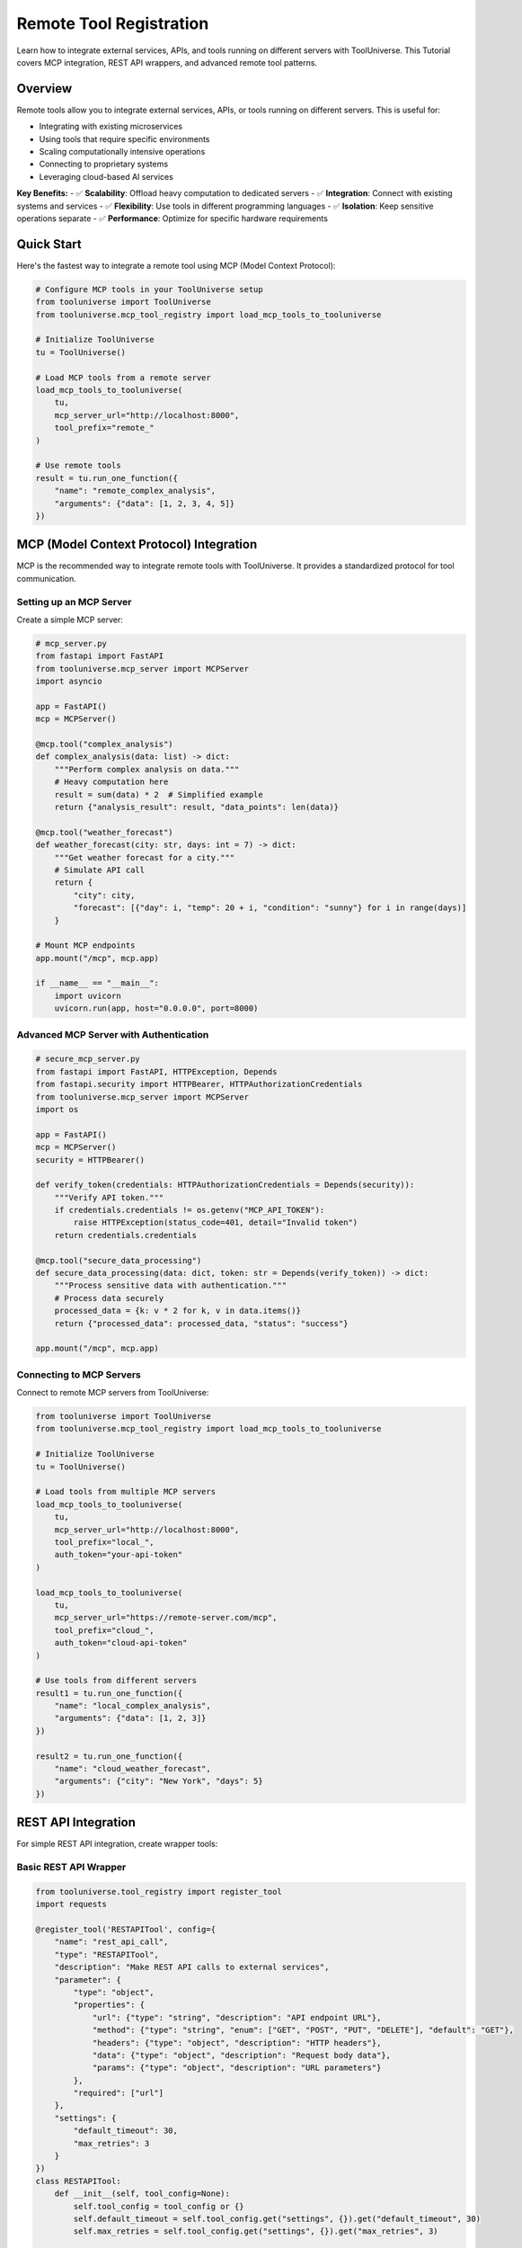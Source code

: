 Remote Tool Registration
==================================

Learn how to integrate external services, APIs, and tools running on different servers with ToolUniverse. This Tutorial covers MCP integration, REST API wrappers, and advanced remote tool patterns.

Overview
--------

Remote tools allow you to integrate external services, APIs, or tools running on different servers. This is useful for:

- Integrating with existing microservices
- Using tools that require specific environments
- Scaling computationally intensive operations
- Connecting to proprietary systems
- Leveraging cloud-based AI services

**Key Benefits:**
- ✅ **Scalability**: Offload heavy computation to dedicated servers
- ✅ **Integration**: Connect with existing systems and services
- ✅ **Flexibility**: Use tools in different programming languages
- ✅ **Isolation**: Keep sensitive operations separate
- ✅ **Performance**: Optimize for specific hardware requirements

Quick Start
-----------

Here's the fastest way to integrate a remote tool using MCP (Model Context Protocol):

.. code-block:: python

   # Configure MCP tools in your ToolUniverse setup
   from tooluniverse import ToolUniverse
   from tooluniverse.mcp_tool_registry import load_mcp_tools_to_tooluniverse

   # Initialize ToolUniverse
   tu = ToolUniverse()

   # Load MCP tools from a remote server
   load_mcp_tools_to_tooluniverse(
       tu,
       mcp_server_url="http://localhost:8000",
       tool_prefix="remote_"
   )

   # Use remote tools
   result = tu.run_one_function({
       "name": "remote_complex_analysis",
       "arguments": {"data": [1, 2, 3, 4, 5]}
   })

MCP (Model Context Protocol) Integration
----------------------------------------

MCP is the recommended way to integrate remote tools with ToolUniverse. It provides a standardized protocol for tool communication.

Setting up an MCP Server
~~~~~~~~~~~~~~~~~~~~~~~~~

Create a simple MCP server:

.. code-block:: python

   # mcp_server.py
   from fastapi import FastAPI
   from tooluniverse.mcp_server import MCPServer
   import asyncio

   app = FastAPI()
   mcp = MCPServer()

   @mcp.tool("complex_analysis")
   def complex_analysis(data: list) -> dict:
       """Perform complex analysis on data."""
       # Heavy computation here
       result = sum(data) * 2  # Simplified example
       return {"analysis_result": result, "data_points": len(data)}

   @mcp.tool("weather_forecast")
   def weather_forecast(city: str, days: int = 7) -> dict:
       """Get weather forecast for a city."""
       # Simulate API call
       return {
           "city": city,
           "forecast": [{"day": i, "temp": 20 + i, "condition": "sunny"} for i in range(days)]
       }

   # Mount MCP endpoints
   app.mount("/mcp", mcp.app)

   if __name__ == "__main__":
       import uvicorn
       uvicorn.run(app, host="0.0.0.0", port=8000)

Advanced MCP Server with Authentication
~~~~~~~~~~~~~~~~~~~~~~~~~~~~~~~~~~~~~~~~

.. code-block:: python

   # secure_mcp_server.py
   from fastapi import FastAPI, HTTPException, Depends
   from fastapi.security import HTTPBearer, HTTPAuthorizationCredentials
   from tooluniverse.mcp_server import MCPServer
   import os

   app = FastAPI()
   mcp = MCPServer()
   security = HTTPBearer()

   def verify_token(credentials: HTTPAuthorizationCredentials = Depends(security)):
       """Verify API token."""
       if credentials.credentials != os.getenv("MCP_API_TOKEN"):
           raise HTTPException(status_code=401, detail="Invalid token")
       return credentials.credentials

   @mcp.tool("secure_data_processing")
   def secure_data_processing(data: dict, token: str = Depends(verify_token)) -> dict:
       """Process sensitive data with authentication."""
       # Process data securely
       processed_data = {k: v * 2 for k, v in data.items()}
       return {"processed_data": processed_data, "status": "success"}

   app.mount("/mcp", mcp.app)

Connecting to MCP Servers
~~~~~~~~~~~~~~~~~~~~~~~~~~

Connect to remote MCP servers from ToolUniverse:

.. code-block:: python

   from tooluniverse import ToolUniverse
   from tooluniverse.mcp_tool_registry import load_mcp_tools_to_tooluniverse

   # Initialize ToolUniverse
   tu = ToolUniverse()

   # Load tools from multiple MCP servers
   load_mcp_tools_to_tooluniverse(
       tu,
       mcp_server_url="http://localhost:8000",
       tool_prefix="local_",
       auth_token="your-api-token"
   )

   load_mcp_tools_to_tooluniverse(
       tu,
       mcp_server_url="https://remote-server.com/mcp",
       tool_prefix="cloud_",
       auth_token="cloud-api-token"
   )

   # Use tools from different servers
   result1 = tu.run_one_function({
       "name": "local_complex_analysis",
       "arguments": {"data": [1, 2, 3]}
   })

   result2 = tu.run_one_function({
       "name": "cloud_weather_forecast",
       "arguments": {"city": "New York", "days": 5}
   })

REST API Integration
--------------------

For simple REST API integration, create wrapper tools:

Basic REST API Wrapper
~~~~~~~~~~~~~~~~~~~~~~~

.. code-block:: python

   from tooluniverse.tool_registry import register_tool
   import requests

   @register_tool('RESTAPITool', config={
       "name": "rest_api_call",
       "type": "RESTAPITool",
       "description": "Make REST API calls to external services",
       "parameter": {
           "type": "object",
           "properties": {
               "url": {"type": "string", "description": "API endpoint URL"},
               "method": {"type": "string", "enum": ["GET", "POST", "PUT", "DELETE"], "default": "GET"},
               "headers": {"type": "object", "description": "HTTP headers"},
               "data": {"type": "object", "description": "Request body data"},
               "params": {"type": "object", "description": "URL parameters"}
           },
           "required": ["url"]
       },
       "settings": {
           "default_timeout": 30,
           "max_retries": 3
       }
   })
   class RESTAPITool:
       def __init__(self, tool_config=None):
           self.tool_config = tool_config or {}
           self.default_timeout = self.tool_config.get("settings", {}).get("default_timeout", 30)
           self.max_retries = self.tool_config.get("settings", {}).get("max_retries", 3)

       def run(self, arguments):
           try:
               url = arguments["url"]
               method = arguments.get("method", "GET").upper()
               headers = arguments.get("headers", {})
               data = arguments.get("data", {})
               params = arguments.get("params", {})

               response = requests.request(
                   method=method,
                   url=url,
                   headers=headers,
                   json=data if method in ["POST", "PUT"] else None,
                   params=params,
                   timeout=self.default_timeout
               )

               response.raise_for_status()

               return {
                   "status_code": response.status_code,
                   "data": response.json() if response.content else None,
                   "headers": dict(response.headers),
                   "success": True
               }
           except requests.RequestException as e:
               return {"error": str(e), "success": False}

Advanced REST API Wrapper with Retry Logic
~~~~~~~~~~~~~~~~~~~~~~~~~~~~~~~~~~~~~~~~~~~~

.. code-block:: python

   import time
   import random
   from requests.exceptions import RequestException

   class RobustRESTAPITool(RESTAPITool):
       def run(self, arguments):
           last_exception = None

           for attempt in range(self.max_retries + 1):
               try:
                   return super().run(arguments)
               except RequestException as e:
                   last_exception = e
                   if attempt < self.max_retries:
                       # Exponential backoff with jitter
                       delay = (2 ** attempt) + random.uniform(0, 1)
                       time.sleep(delay)
                   continue

           return {"error": f"Failed after {self.max_retries} retries: {str(last_exception)}", "success": False}

Specialized API Wrappers
------------------------

OpenAI API Wrapper
~~~~~~~~~~~~~~~~~~

.. code-block:: python

   @register_tool('OpenAITool', config={
       "name": "openai_completion",
       "type": "OpenAITool",
       "description": "Generate text completions using OpenAI API",
       "parameter": {
           "type": "object",
           "properties": {
               "prompt": {"type": "string", "description": "Text prompt"},
               "model": {"type": "string", "enum": ["gpt-3.5-turbo", "gpt-4"], "default": "gpt-3.5-turbo"},
               "max_tokens": {"type": "integer", "minimum": 1, "maximum": 4000, "default": 100},
               "temperature": {"type": "number", "minimum": 0, "maximum": 2, "default": 0.7}
           },
           "required": ["prompt"]
       },
       "settings": {
           "api_key": "env:OPENAI_API_KEY",
           "base_url": "https://api.openweathermap.org/v1"
       }
   })
   class OpenAITool:
       def __init__(self, tool_config=None):
           self.tool_config = tool_config or {}
           self.api_key = self.tool_config.get("settings", {}).get("api_key")
           self.base_url = self.tool_config.get("settings", {}).get("base_url")

       def run(self, arguments):
           try:
               import openai

               openai.api_key = self.api_key

               response = openai.ChatCompletion.create(
                   model=arguments.get("model", "gpt-3.5-turbo"),
                   messages=[{"role": "user", "content": arguments["prompt"]}],
                   max_tokens=arguments.get("max_tokens", 100),
                   temperature=arguments.get("temperature", 0.7)
               )

               return {
                   "completion": response.choices[0].message.content,
                   "usage": response.usage,
                   "model": response.model,
                   "success": True
               }
           except Exception as e:
               return {"error": str(e), "success": False}

Weather API Wrapper
~~~~~~~~~~~~~~~~~~~

.. code-block:: python

   @register_tool('WeatherAPITool', config={
       "name": "weather_api",
       "type": "WeatherAPITool",
       "description": "Get weather data from OpenWeatherMap API",
       "parameter": {
           "type": "object",
           "properties": {
               "city": {"type": "string", "description": "City name"},
               "country_code": {"type": "string", "description": "Country code (e.g., 'US')"},
               "units": {"type": "string", "enum": ["metric", "imperial", "kelvin"], "default": "metric"}
           },
           "required": ["city"]
       },
       "settings": {
           "api_key": "env:OPENWEATHER_API_KEY",
           "base_url": "https://api.openweathermap.org/data/2.5/weather"
       }
   })
   class WeatherAPITool:
       def __init__(self, tool_config=None):
           self.tool_config = tool_config or {}
           self.api_key = self.tool_config.get("settings", {}).get("api_key")
           self.base_url = self.tool_config.get("settings", {}).get("base_url")

       def run(self, arguments):
           try:
               city = arguments["city"]
               country_code = arguments.get("country_code")
               units = arguments.get("units", "metric")

               params = {
                   "q": f"{city},{country_code}" if country_code else city,
                   "appid": self.api_key,
                   "units": units
               }

               response = requests.get(self.base_url, params=params)
               response.raise_for_status()

               data = response.json()

               return {
                   "city": data["name"],
                   "country": data["sys"]["country"],
                   "temperature": data["main"]["temp"],
                   "feels_like": data["main"]["feels_like"],
                   "humidity": data["main"]["humidity"],
                   "pressure": data["main"]["pressure"],
                   "description": data["weather"][0]["description"],
                   "wind_speed": data["wind"]["speed"],
                   "success": True
               }
           except Exception as e:
               return {"error": str(e), "success": False}

Database Connection Wrapper
~~~~~~~~~~~~~~~~~~~~~~~~~~~~

.. code-block:: python

   @register_tool('DatabaseTool', config={
       "name": "database_query",
       "type": "DatabaseTool",
       "description": "Execute queries on remote database",
       "parameter": {
           "type": "object",
           "properties": {
               "query": {"type": "string", "description": "SQL query"},
               "limit": {"type": "integer", "minimum": 1, "maximum": 1000, "default": 100},
               "params": {"type": "array", "description": "Query parameters"}
           },
           "required": ["query"]
       },
       "settings": {
           "database_url": "env:DATABASE_URL",
           "connection_timeout": 30
       }
   })
   class DatabaseTool:
       def __init__(self, tool_config=None):
           self.tool_config = tool_config or {}
           self.db_url = self.tool_config.get("settings", {}).get("database_url")
           self.timeout = self.tool_config.get("settings", {}).get("connection_timeout", 30)

       def run(self, arguments):
           try:
               import psycopg2
               from psycopg2.extras import RealDictCursor

               query = arguments["query"]
               limit = arguments.get("limit", 100)
               params = arguments.get("params", [])

               conn = psycopg2.connect(self.db_url, connect_timeout=self.timeout)
               cursor = conn.cursor(cursor_factory=RealDictCursor)

               # Add LIMIT if not present
               if "LIMIT" not in query.upper():
                   query = f"{query} LIMIT {limit}"

               cursor.execute(query, params)
               results = cursor.fetchall()

               # Convert to list of dictionaries
               data = [dict(row) for row in results]

               cursor.close()
               conn.close()

               return {
                   "data": data,
                   "count": len(data),
                   "query": query,
                   "success": True
               }
           except Exception as e:
               return {"error": str(e), "success": False}

Microservice Integration
------------------------

Service Discovery
~~~~~~~~~~~~~~~~~

Integrate with microservices using service discovery:

.. code-block:: python

   @register_tool('MicroserviceTool', config={
       "name": "microservice_call",
       "type": "MicroserviceTool",
       "description": "Call microservices with service discovery",
       "parameter": {
           "type": "object",
           "properties": {
               "service_name": {"type": "string", "description": "Name of the microservice"},
               "endpoint": {"type": "string", "description": "API endpoint"},
               "method": {"type": "string", "enum": ["GET", "POST", "PUT", "DELETE"], "default": "GET"},
               "data": {"type": "object", "description": "Request data"}
           },
           "required": ["service_name", "endpoint"]
       },
       "settings": {
           "service_registry_url": "env:SERVICE_REGISTRY_URL",
           "default_timeout": 30
       }
   })
   class MicroserviceTool:
       def __init__(self, tool_config=None):
           self.tool_config = tool_config or {}
           self.registry_url = self.tool_config.get("settings", {}).get("service_registry_url")
           self.timeout = self.tool_config.get("settings", {}).get("default_timeout", 30)

       def run(self, arguments):
           try:
               service_name = arguments["service_name"]
               endpoint = arguments["endpoint"]
               method = arguments.get("method", "GET")
               data = arguments.get("data", {})

               # Discover service URL
               service_url = self._discover_service(service_name)

               # Make request
               url = f"{service_url}/{endpoint.lstrip('/')}"

               response = requests.request(
                   method=method,
                   url=url,
                   json=data if method in ["POST", "PUT"] else None,
                   timeout=self.timeout
               )

               response.raise_for_status()

               return {
                   "service_name": service_name,
                   "endpoint": endpoint,
                   "status_code": response.status_code,
                   "data": response.json() if response.content else None,
                   "success": True
               }
           except Exception as e:
               return {"error": str(e), "success": False}

       def _discover_service(self, service_name):
           """Discover service URL from registry."""
           response = requests.get(f"{self.registry_url}/services/{service_name}")
           response.raise_for_status()
           service_info = response.json()
           return service_info["url"]

Circuit Breaker Pattern
~~~~~~~~~~~~~~~~~~~~~~~~

Implement circuit breaker for resilient remote calls:

.. code-block:: python

   import time
   from enum import Enum

   class CircuitState(Enum):
       CLOSED = "closed"
       OPEN = "open"
       HALF_OPEN = "half_open"

   class CircuitBreakerTool:
       def __init__(self, tool_config=None):
           self.tool_config = tool_config or {}
           self.failure_threshold = self.tool_config.get("settings", {}).get("failure_threshold", 5)
           self.recovery_timeout = self.tool_config.get("settings", {}).get("recovery_timeout", 60)
           self.failure_count = 0
           self.last_failure_time = None
           self.state = CircuitState.CLOSED

       def run(self, arguments):
           if self.state == CircuitState.OPEN:
               if time.time() - self.last_failure_time > self.recovery_timeout:
                   self.state = CircuitState.HALF_OPEN
               else:
                   return {"error": "Circuit breaker is OPEN", "success": False}

           try:
               result = self._make_request(arguments)
               self._on_success()
               return result
           except Exception as e:
               self._on_failure()
               return {"error": str(e), "success": False}

       def _make_request(self, arguments):
           """Make the actual request."""
           # Implementation depends on your specific tool
           pass

       def _on_success(self):
           self.failure_count = 0
           self.state = CircuitState.CLOSED

       def _on_failure(self):
           self.failure_count += 1
           self.last_failure_time = time.time()

           if self.failure_count >= self.failure_threshold:
               self.state = CircuitState.OPEN

Load Balancing
~~~~~~~~~~~~~~~

Implement load balancing for multiple service instances:

.. code-block:: python

   import random
   import time

   class LoadBalancedTool:
       def __init__(self, tool_config=None):
           self.tool_config = tool_config or {}
           self.service_instances = self.tool_config.get("settings", {}).get("service_instances", [])
           self.load_balancing_strategy = self.tool_config.get("settings", {}).get("strategy", "round_robin")
           self.current_index = 0
           self.instance_weights = {}

       def run(self, arguments):
           if not self.service_instances:
               return {"error": "No service instances available", "success": False}

           instance = self._select_instance()

           try:
               return self._make_request_to_instance(instance, arguments)
           except Exception as e:
               # Try next instance on failure
               return self._try_next_instance(arguments)

       def _select_instance(self):
           if self.load_balancing_strategy == "round_robin":
               instance = self.service_instances[self.current_index]
               self.current_index = (self.current_index + 1) % len(self.service_instances)
               return instance
           elif self.load_balancing_strategy == "random":
               return random.choice(self.service_instances)
           elif self.load_balancing_strategy == "weighted":
               return self._weighted_selection()
           else:
               return self.service_instances[0]

       def _weighted_selection(self):
           total_weight = sum(self.instance_weights.values())
           random_weight = random.uniform(0, total_weight)

           current_weight = 0
           for instance, weight in self.instance_weights.items():
               current_weight += weight
               if random_weight <= current_weight:
                   return instance

           return self.service_instances[0]

Authentication and Security
---------------------------

API Key Authentication
~~~~~~~~~~~~~~~~~~~~~~~

.. code-block:: python

   class AuthenticatedAPITool:
       def __init__(self, tool_config=None):
           self.tool_config = tool_config or {}
           self.api_key = self.tool_config.get("settings", {}).get("api_key")
           self.auth_header = self.tool_config.get("settings", {}).get("auth_header", "Authorization")
           self.auth_type = self.tool_config.get("settings", {}).get("auth_type", "Bearer")

       def _get_headers(self, additional_headers=None):
           headers = additional_headers or {}
           if self.api_key:
               headers[self.auth_header] = f"{self.auth_type} {self.api_key}"
           return headers

OAuth 2.0 Integration
~~~~~~~~~~~~~~~~~~~~~

.. code-block:: python

   class OAuthAPITool:
       def __init__(self, tool_config=None):
           self.tool_config = tool_config or {}
           self.client_id = self.tool_config.get("settings", {}).get("client_id")
           self.client_secret = self.tool_config.get("settings", {}).get("client_secret")
           self.token_url = self.tool_config.get("settings", {}).get("token_url")
           self.access_token = None
           self.token_expires_at = None

       def _get_access_token(self):
           if self.access_token and self.token_expires_at and time.time() < self.token_expires_at:
               return self.access_token

           # Request new token
           response = requests.post(self.token_url, data={
               "grant_type": "client_credentials",
               "client_id": self.client_id,
               "client_secret": self.client_secret
           })

           response.raise_for_status()
           token_data = response.json()

           self.access_token = token_data["access_token"]
           self.token_expires_at = time.time() + token_data.get("expires_in", 3600)

           return self.access_token

Testing Remote Tools
--------------------

Unit Testing
~~~~~~~~~~~~

Test remote tools with mocked responses:

.. code-block:: python

   import pytest
   from unittest.mock import patch, Mock

   class TestRemoteAPITool:
       @patch('requests.get')
       def test_successful_request(self, mock_get):
           mock_response = Mock()
           mock_response.json.return_value = {"result": "success"}
           mock_response.raise_for_status.return_value = None
           mock_get.return_value = mock_response

           tool = RESTAPITool()
           result = tool.run({"url": "https://api.example.com/test"})

           assert result["success"] is True
           assert result["data"]["result"] == "success"

       @patch('requests.get')
       def test_request_failure(self, mock_get):
           mock_get.side_effect = requests.RequestException("Connection error")

           tool = RESTAPITool()
           result = tool.run({"url": "https://api.example.com/test"})

           assert result["success"] is False
           assert "error" in result

Integration Testing
~~~~~~~~~~~~~~~~~~~

Test with actual remote services:

.. code-block:: python

   def test_weather_api_integration():
       tool = WeatherAPITool()
       result = tool.run({"city": "London"})

       assert result["success"] is True
       assert "temperature" in result
       assert "city" in result

Performance Testing
~~~~~~~~~~~~~~~~~~~

Test performance and reliability:

.. code-block:: python

   import time

   def test_performance():
       tool = RESTAPITool()

       start_time = time.time()
       results = []

       for i in range(10):
           result = tool.run({"url": f"https://api.example.com/test/{i}"})
           results.append(result)

       end_time = time.time()
       duration = end_time - start_time

       assert duration < 10  # Should complete within 10 seconds
       assert all(r["success"] for r in results)

Best Practices
--------------

Error Handling
~~~~~~~~~~~~~~

Implement comprehensive error handling:

.. code-block:: python

   def run(self, arguments):
       try:
           # Validate inputs
           self._validate_inputs(arguments)

           # Make request
           result = self._make_request(arguments)

           return {"data": result, "success": True}

       except ValidationError as e:
           return {"error": f"Validation error: {str(e)}", "success": False}
       except requests.Timeout as e:
           return {"error": f"Request timeout: {str(e)}", "success": False}
       except requests.ConnectionError as e:
           return {"error": f"Connection error: {str(e)}", "success": False}
       except requests.HTTPError as e:
           return {"error": f"HTTP error {e.response.status_code}: {str(e)}", "success": False}
       except Exception as e:
           return {"error": f"Unexpected error: {str(e)}", "success": False}

Monitoring and Logging
~~~~~~~~~~~~~~~~~~~~~~~

Add comprehensive logging:

.. code-block:: python

   import logging

   class MonitoredRemoteTool:
       def __init__(self, tool_config=None):
           self.logger = logging.getLogger(__name__)
           self.tool_config = tool_config

       def run(self, arguments):
           self.logger.info(f"Starting remote tool execution with args: {arguments}")

           start_time = time.time()
           try:
               result = self._execute(arguments)
               duration = time.time() - start_time

               self.logger.info(f"Tool completed successfully in {duration:.2f}s")
               return result

           except Exception as e:
               duration = time.time() - start_time
               self.logger.error(f"Tool failed after {duration:.2f}s: {str(e)}")
               raise

Configuration Management
~~~~~~~~~~~~~~~~~~~~~~~~

Use environment variables and configuration files:

.. code-block:: python

   import os
   from typing import Dict, Any

   class ConfigurableRemoteTool:
       def __init__(self, tool_config=None):
           self.tool_config = tool_config or {}
           self.settings = self._load_settings()

       def _load_settings(self) -> Dict[str, Any]:
           settings = {}

           # Load from tool config
           settings.update(self.tool_config.get("settings", {}))

           # Load from environment variables
           for key, value in settings.items():
               if isinstance(value, str) and value.startswith("env:"):
                   env_var = value[4:]  # Remove "env:" prefix
                   settings[key] = os.getenv(env_var)

           return settings

Troubleshooting
---------------

Common Issues
~~~~~~~~~~~~~

.. list-table::
   :header-rows: 1
   :widths: 30 70

   * - Problem
     - Solution
   * - Connection timeout
     - Increase timeout setting, check network connectivity
   * - Authentication failed
     - Verify API keys and authentication headers
   * - Service unavailable
     - Implement retry logic and circuit breaker
   * - Rate limiting
     - Add rate limiting and exponential backoff
   * - SSL certificate errors
     - Update certificates or disable SSL verification for testing

Debugging Tools
~~~~~~~~~~~~~~~

Enable detailed logging:

.. code-block:: python

   import logging
   logging.basicConfig(level=logging.DEBUG)

   # Enable requests logging
   import urllib3
   urllib3.disable_warnings(urllib3.exceptions.InsecureRequestWarning)

   # Test connectivity
   import requests
   response = requests.get("https://api.example.com/health", timeout=10)
   print(f"Status: {response.status_code}")

Next Steps
----------

Now that you can integrate remote tools:

* 🏠 **Local Tools**: :doc:`local_tool_registration` - Learn about local tool development
* 📤 **Contributing**: :doc:`contributing_tools` - Submit your tools to ToolUniverse
* 🔧 **Advanced Patterns**: :doc:`../advanced/custom_tools` - Advanced development patterns
* 🤖 **AI Integration**: :doc:`../guide/building_ai_scientists/mcp_integration` - Connect with AI assistants

.. tip::
   **Integration tip**: Start with simple REST API wrappers, then move to MCP for more complex integrations. Always implement proper error handling and monitoring!

